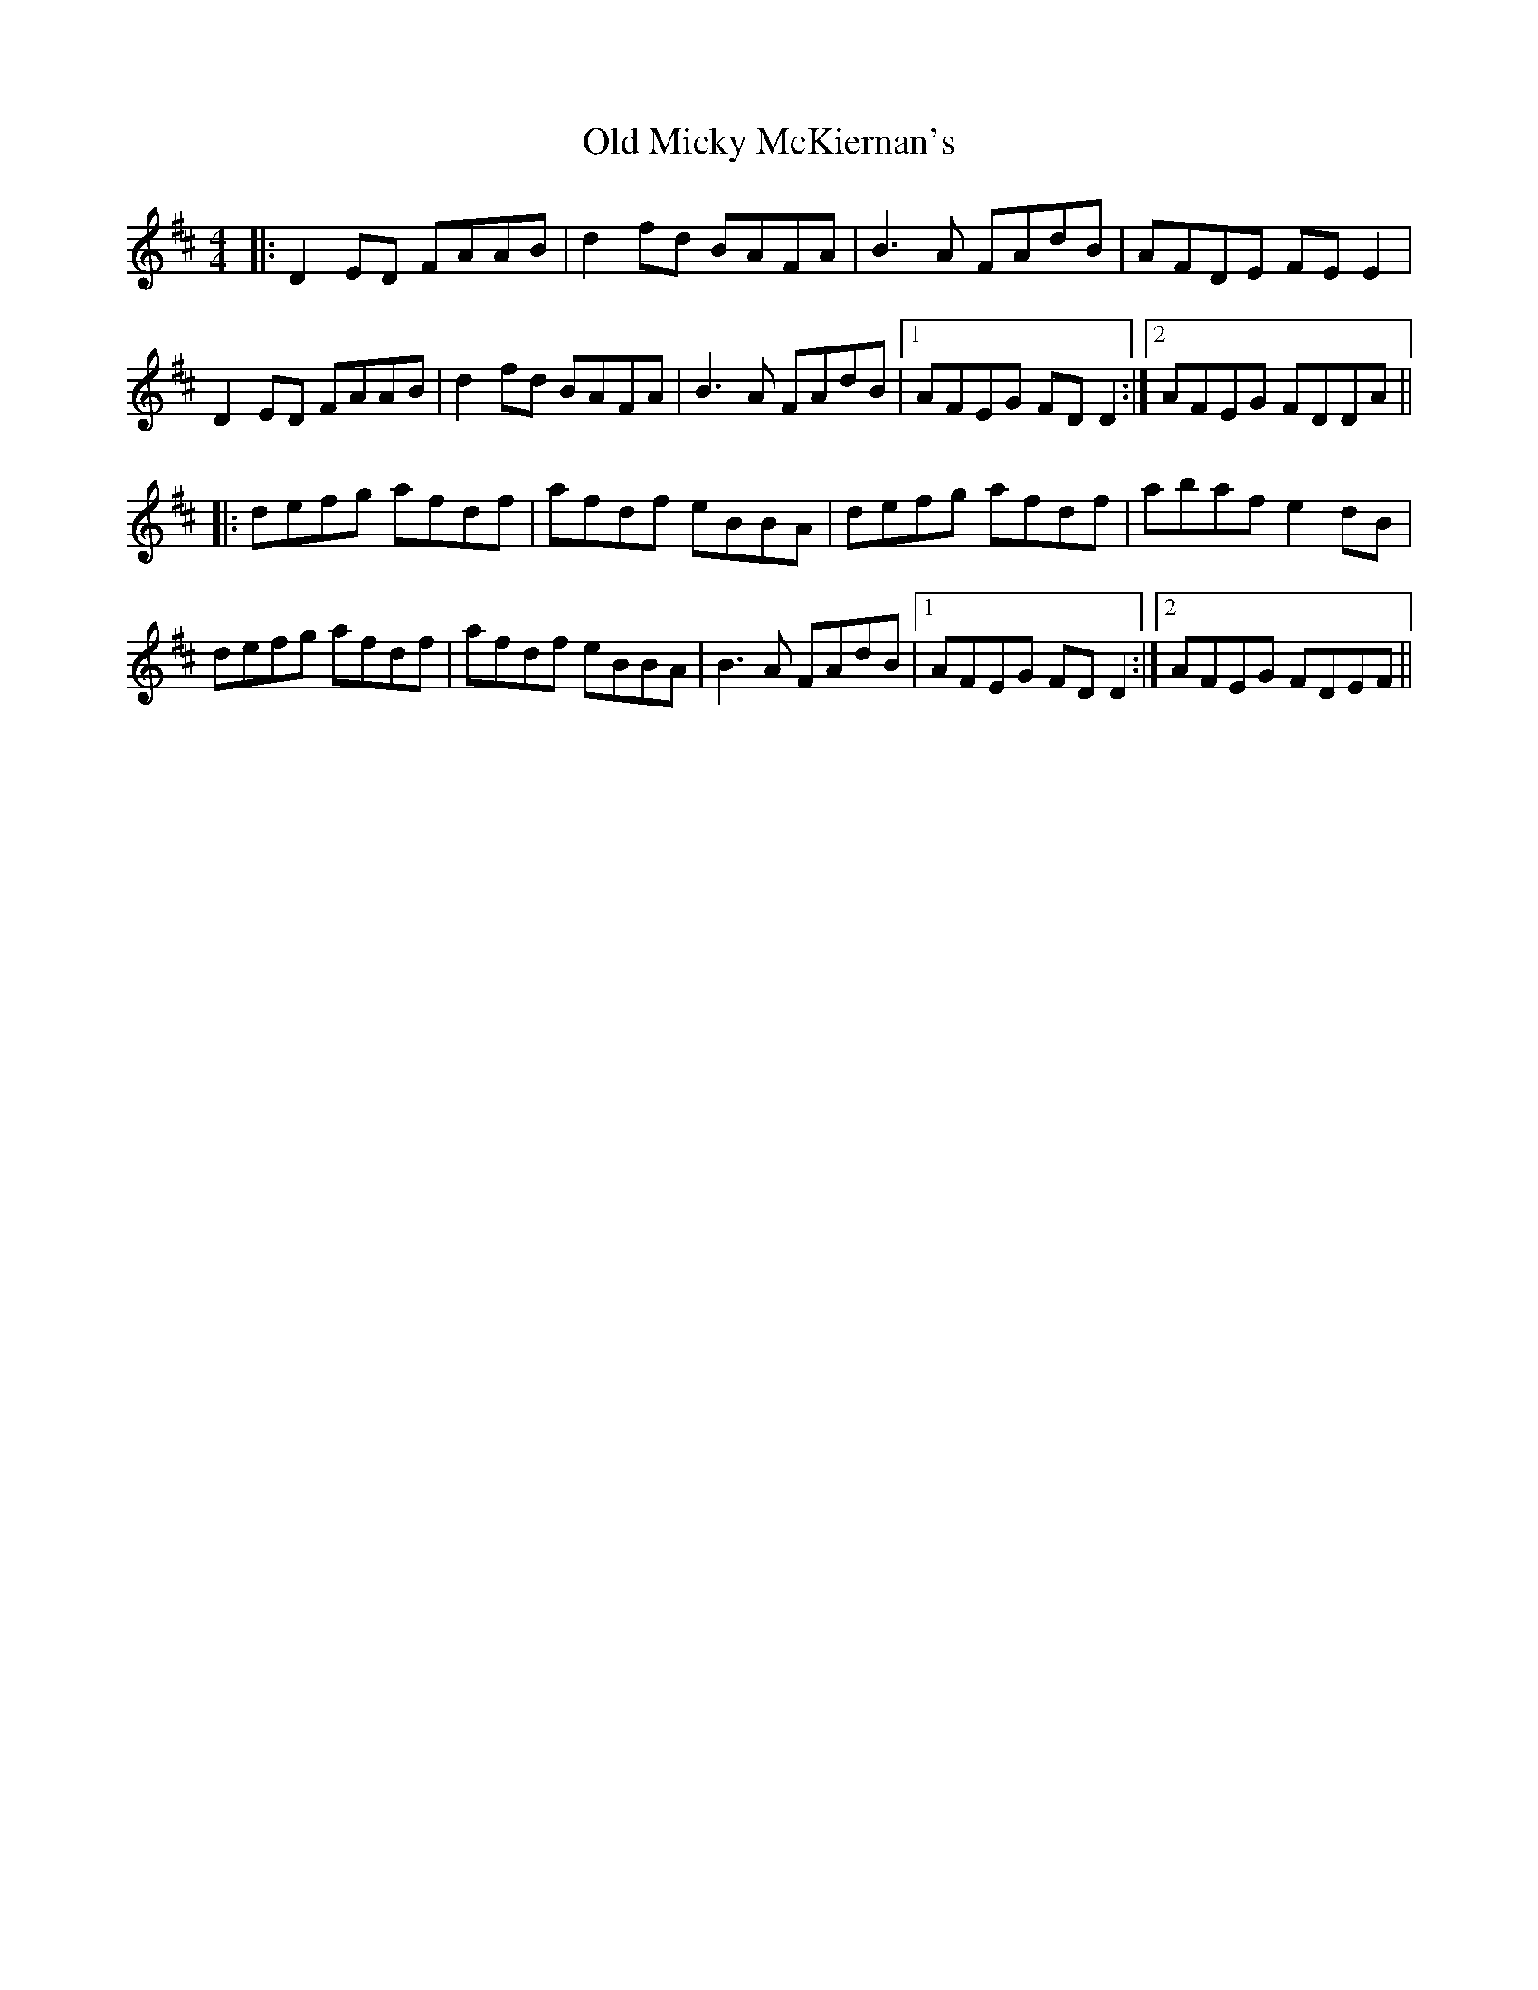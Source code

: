 X: 30328
T: Old Micky McKiernan's
R: reel
M: 4/4
K: Dmajor
|:D2 ED FAAB|d2 fd BAFA|B3A FAdB|AFDE FE E2|
D2 ED FAAB|d2 fd BAFA|B3A FAdB|1 AFEG FD D2:|2 AFEG FDDA||
|:defg afdf|afdf eBBA|defg afdf|abaf e2 dB|
defg afdf|afdf eBBA|B3A FAdB|1 AFEG FD D2:|2 AFEG FDEF||

